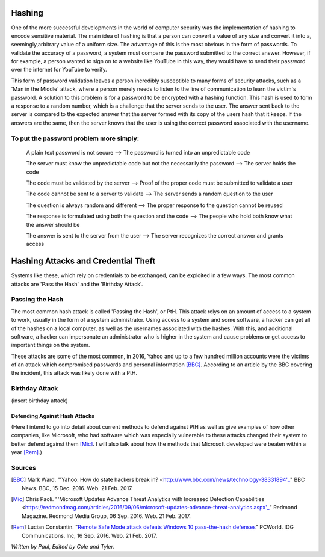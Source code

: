 =======
Hashing
=======
One of the more successful developments in the world of computer security was 
the implementation of hashing to encode sensitive material. The main idea of 
hashing is that a person can convert a value of any size and convert it into 
a, seemingly,arbitrary value of a uniform size. The advantage of this is the 
most obvious in the form of passwords. To validate the accuracy of a password, 
a system must compare the password submitted to the correct answer. However, 
if for example, a person wanted to sign on to a website like YouTube in this 
way, they would have to send their password over the internet for YouTube to 
verify. 

This form of password validation leaves a person incredibly susceptible to 
many forms of security attacks, such as a 'Man in the Middle' attack, 
where a person merely needs to listen to the line of communication to learn 
the victim's password. A solution to this problem is for a password to be 
encrypted with a hashing function. This hash is used to form a response to 
a random number, which is a challenge that the server sends to the user. The 
answer sent back to the server is compared to the expected answer that the 
server formed with its copy of the users hash that it keeps. If the answers 
are the same, then the server knows that the user is using the correct password 
associated with the username.
 .. image:: challenge_response.png 
To put the password problem more simply: 
----------------------------------------

    A plain text password is not secure --> The password is turned into an unpredictable code
   
    The server must know the unpredictable code but not the necessarily the password --> The server holds the code
   
    The code must be validated by the server --> Proof of the proper code must be submitted to validate a user
   
    The code cannot be sent to a server to validate --> The server sends a random question to the user
   
    The question is always random and different --> The proper response to the question cannot be reused
   
    The response is formulated using both the question and the code --> The people who hold both know what the answer should be
   
    The answer is sent to the server from the user --> The server recognizes the correct answer and grants access
====================================    
Hashing Attacks and Credential Theft
====================================
Systems like these, which rely on credentials to be exchanged, can be exploited
in a few ways. The most common attacks are 'Pass the Hash' and the 
'Birthday Attack'.

Passing the Hash
----------------
The most common hash attack is called 'Passing the Hash', or PtH. This attack 
relys on an amount of access to a system to work, usually in the form of a 
system administrator. Using access to a system and some software, a hacker 
can get all of the hashes on a local computer, as well as the usernames 
associated with the hashes. With this, and additional software, a hacker can 
impersonate an administrator who is higher in the system and cause problems 
or get access to important things on the system.

These attacks are some of the most common, in 2016, Yahoo and up to a few 
hundred million accounts were the victims of an attack which compromised 
passwords and personal information [BBC]_. According to an article by the 
BBC covering the incident, this attack was likely done with a PtH.

Birthday Attack
---------------
(insert birthday attack)

Defending Against Hash Attacks
==============================
(Here I intend to go into detail about current methods to defend against PtH 
as well as give examples of how other companies, like Microsoft, who had 
software which was especially vulnerable to these attacks changed their system 
to better defend against them [Mic]_. I will also talk about how the methods 
that Microsoft developed were beaten within a year [Rem]_.)

Sources
-------
.. [BBC] Mark Ward. "'Yahoo: How do state hackers break in? <http://www.bbc.com/news/technology-38331894'_" BBC News. BBC, 15 Dec. 2016. Web. 21 Feb. 2017.

.. [Mic] Chris Paoli. "'Microsoft Updates Advance Threat Analytics with Increased Detection Capabilities <https://redmondmag.com/articles/2016/09/06/microsoft-updates-advance-threat-analytics.aspx'_" Redmond Magazine. Redmond Media Group, 06 Sep. 2016. Web. 21 Feb. 2017.

.. [Rem] Lucian Constantin. "`Remote Safe Mode attack defeats Windows 10 pass-the-hash defenses <http://www.pcworld.com/article/3121269/remote-safe-mode-attack-defeats-windows-10-pass-the-hash-defenses.html>`_" PCWorld. IDG Communications, Inc, 16 Sep. 2016. Web. 21 Feb. 2017.

*Written by Paul, Edited by Cole and Tyler.*
